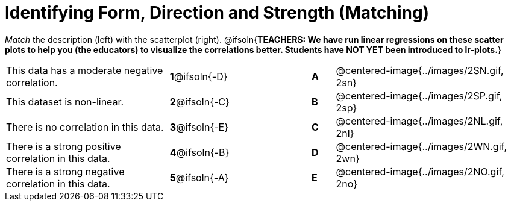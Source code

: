 = Identifying Form, Direction and Strength (Matching)

++++
<style>
#content td {padding: 0px !important;}
#content table table td p {white-space: pre-wrap;}
#content img { width: 180px; }
</style>
++++

_Match_ the description (left) with the scatterplot (right).
@ifsoln{*TEACHERS: We have run linear regressions on these scatter plots to help you (the educators) to visualize the correlations better.  Students have NOT YET been introduced to lr-plots.*}

[cols=">.^7a,^.^3a,3,^.^1a,.^8a",stripes="none",grid="none",frame="none"]
|===
| This data has a moderate negative correlation.
| *1*@ifsoln{-D} ||*A*
| @centered-image{../images/2SN.gif, 2sn}

| This dataset is non-linear.
| *2*@ifsoln{-C} ||*B*
| @centered-image{../images/2SP.gif, 2sp}

| There is no correlation in this data.
|*3*@ifsoln{-E} ||*C*
| @centered-image{../images/2NL.gif, 2nl}

| There is a strong positive correlation in this data.
|*4*@ifsoln{-B} ||*D*
| @centered-image{../images/2WN.gif, 2wn}

| There is a strong negative correlation in this data.
|*5*@ifsoln{-A} ||*E*
| @centered-image{../images/2NO.gif, 2no}

|===

